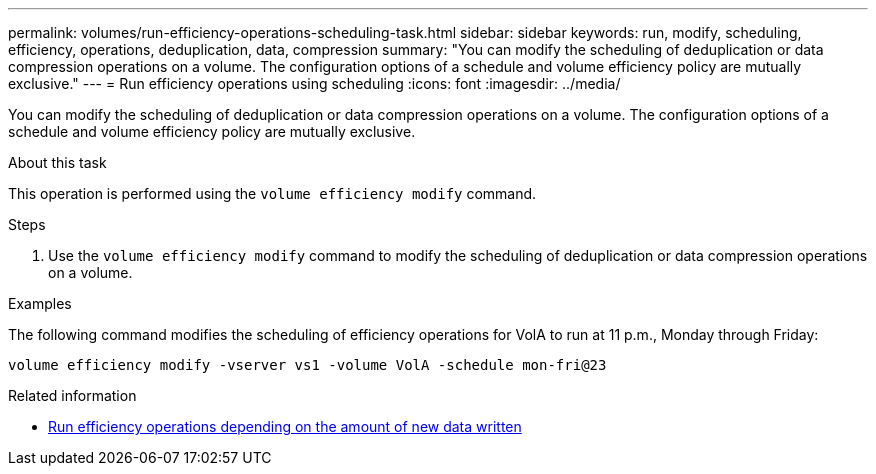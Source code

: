 ---
permalink: volumes/run-efficiency-operations-scheduling-task.html
sidebar: sidebar
keywords: run, modify, scheduling, efficiency, operations, deduplication, data, compression
summary: "You can modify the scheduling of deduplication or data compression operations on a volume. The configuration options of a schedule and volume efficiency policy are mutually exclusive."
---
= Run efficiency operations using scheduling
:icons: font
:imagesdir: ../media/

[.lead]
You can modify the scheduling of deduplication or data compression operations on a volume. The configuration options of a schedule and volume efficiency policy are mutually exclusive.

.About this task

This operation is performed using the `volume efficiency modify` command.

.Steps

. Use the `volume efficiency modify` command to modify the scheduling of deduplication or data compression operations on a volume.

.Examples

The following command modifies the scheduling of efficiency operations for VolA to run at 11 p.m., Monday through Friday:

`volume efficiency modify -vserver vs1 -volume VolA -schedule mon-fri@23`

.Related information

* link:run-efficiency-operations-depending-new-data-task.html[Run efficiency operations depending on the amount of new data written]

// DP - August 5 2024 - ONTAP-2121